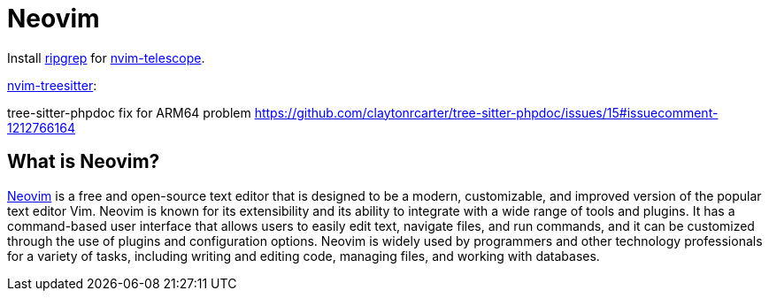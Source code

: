= Neovim

Install link:https://github.com/BurntSushi/ripgrep[ripgrep] for link:https://github.com/nvim-telescope/telescope.nvim[nvim-telescope].

link:https://github.com/nvim-treesitter/nvim-treesitter[nvim-treesitter]:

tree-sitter-phpdoc fix for ARM64 problem 
https://github.com/claytonrcarter/tree-sitter-phpdoc/issues/15#issuecomment-1212766164

== What is Neovim?

link:https://neovim.io/[Neovim] is a free and open-source text editor that is designed to be a modern, customizable, and improved version of the popular text editor Vim. Neovim is known for its extensibility and its ability to integrate with a wide range of tools and plugins. It has a command-based user interface that allows users to easily edit text, navigate files, and run commands, and it can be customized through the use of plugins and configuration options. Neovim is widely used by programmers and other technology professionals for a variety of tasks, including writing and editing code, managing files, and working with databases.